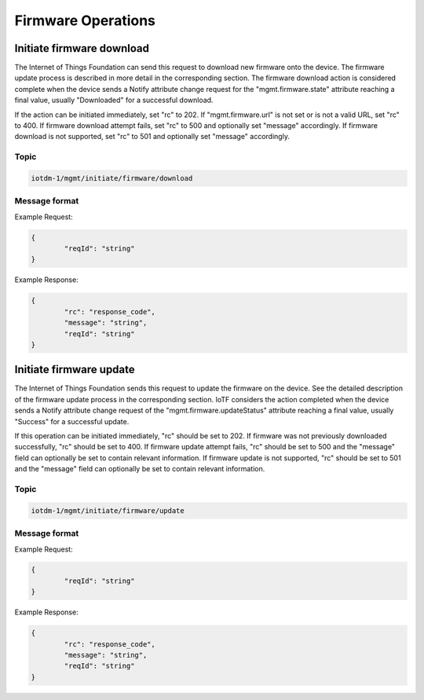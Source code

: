 ========================
Firmware Operations
========================

Initiate firmware download
''''''''''''''''''''''''''''

The Internet of Things Foundation can send this request to download new firmware onto the device. The firmware update process is described in more detail in the corresponding section. The firmware download action is considered complete when the device sends a Notify attribute change request for the "mgmt.firmware.state" attribute reaching a final value, usually "Downloaded" for a successful download.

If the action can be initiated immediately, set "rc" to 202. If "mgmt.firmware.url" is not set or is not a valid URL, set "rc" to 400. If firmware download attempt fails, set "rc" to 500 and optionally set "message" accordingly. If firmware download is not supported, set "rc" to 501 and optionally set "message" accordingly.


Topic
~~~~~~

.. code::

	iotdm-1/mgmt/initiate/firmware/download

Message format
~~~~~~~~~~~~~~~

Example Request:

.. code::

	{
		"reqId": "string"
	}

	
Example Response:

.. code::

	{
		"rc": "response_code",
		"message": "string",
		"reqId": "string"
	}

Initiate firmware update
''''''''''''''''''''''''''

The Internet of Things Foundation sends this request to update the firmware on the device. See the detailed description of the firmware update process in the corresponding section. IoTF considers the action completed when the device sends a Notify attribute change request of the "mgmt.firmware.updateStatus" attribute reaching a final value, usually "Success" for a successful update.

If this operation can be initiated immediately, "rc" should be set to 202. If firmware was not previously downloaded successfully, "rc" should be set to 400. If firmware update attempt fails, "rc" should be set to 500 and the "message" field can optionally be set to contain relevant information. If firmware update is not supported, "rc" should be set to 501 and the "message" field can optionally be set to contain relevant information.

Topic
~~~~~~

.. code::

	iotdm-1/mgmt/initiate/firmware/update

	
Message format
~~~~~~~~~~~~~~~

Example Request:

.. code::

	{
		"reqId": "string"
	}

Example Response:

.. code::

	{
		"rc": "response_code",
		"message": "string",
		"reqId": "string"
	}
